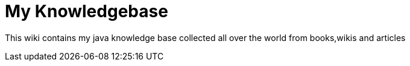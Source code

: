 = My Knowledgebase
:figures: .

This wiki contains my java knowledge base collected all over the world from books,wikis and articles